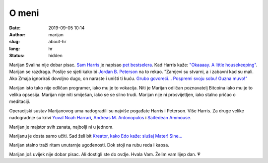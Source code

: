 ######
O meni
######

:date: 2019-09-05 10:14
:author: marijan
:slug: about-hr
:lang: hr
:status: hidden


Marijan Svalina nije dobar pisac. `Sam Harris`_ je napisao `pet bestselera`_.
Kad Harris kaže: `\"Okaaaay. A little housekeeping\"`_. Marijan se razdraga.
Poslije se sjeti kako bi `Jordan B. Peterson`_ na to rekao. "Zamjevi su
stvarni, a i zabavni kad su mali. Ako Zmaja ignoriraš dovoljno dugo, on
naraste i uništi ti kuću. `Grubo govoreći...`_ `Pospremi svoju sobu\! Guzna
muvo\!\"`_

.. _Sam Harris:  https://samharris.org/
.. _pet bestselera:   https://samharris.org/books/
.. _"Okaaaay. A little housekeeping":  https://www.youtube.com/watch?v=c6LLanVCt-M
.. _Jordan B. Peterson:  https://jordanbpeterson.com/
.. _Grubo govoreći...:  https://youtu.be/X88pcqzt8lo
.. _Pospremi svoju sobu! Guzna muvo!":  https://youtu.be/6YJ8cCgkkig

Marijan isto tako nije odličan programer, iako mu je to vokacija. Niti je
Marijan odličan poznavatelj Bitcoina iako mu je to velika opsesija. Marijan
nije niti smiješan, iako se se silno trudi. Marijan nije ni prosvijetljen,
iako stalno pričao o meditaciji. 

Operacijski sustav Marijanovog uma nadogradili su najviše pogađate Harris i
Peterson. Više Harris. Za druge velike nadogradnje su krivi `Yuval Noah
Harrari`_, `Andreas M. Antonopulos`_ i `Saifedean Ammouse`_.

.. _Yuval Noah Harrari:  https://www.ynharari.com/
.. _Andreas M. Antonopulos:  https://aantonop.com/
.. _Saifedean Ammouse:  https://saifedean.com/

Marijan je majstor svih zanata, najbolji ni u jednom.

Marijanu je dosta samo učiti. Sad želi bit `Kreator, kako Edo kaže: slušaj
Mater! Sine...  <https://youtu.be/_d0uhSsmUDs>`_

Marijan stalno traži ritam unutarnje ugođenosti. Dok stoji na rubu reda i
kaosa.

.. image:: |static|/assets/images/msvalina-running-btc2.jpg
   :height: 501 px
   :width: 403 px
   :align: center
   :alt: Marijan running on bridge with flying hands

Marijan još uvijek nije dobar pisac. Ali dostigli ste do ovdje. Hvala Vam.
Želim vam lijep dan. 💗
